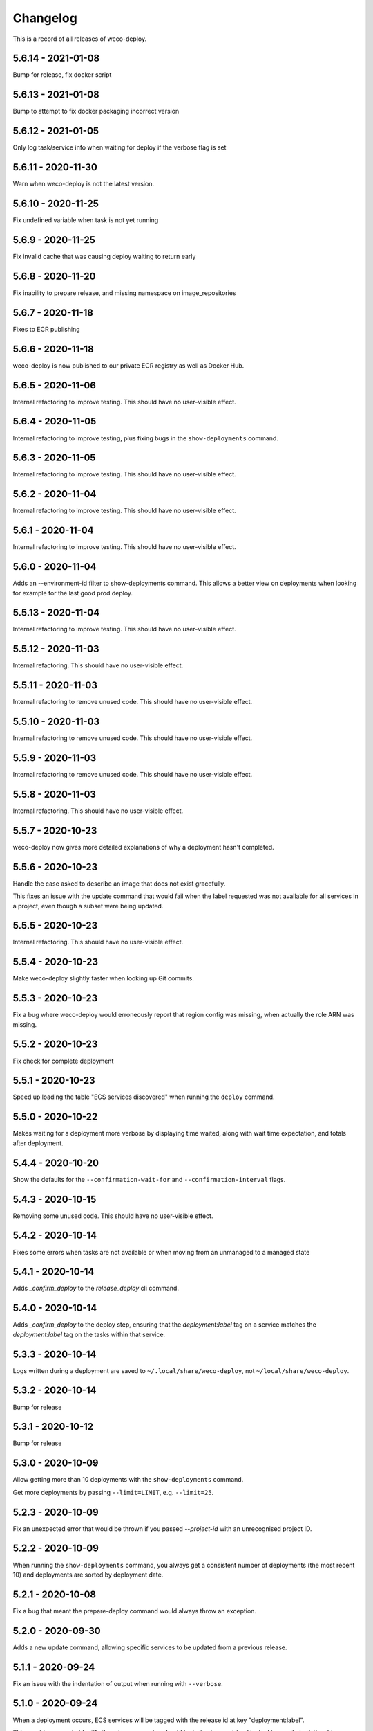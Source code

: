 =========
Changelog
=========

This is a record of all releases of weco-deploy.

-------------------
5.6.14 - 2021-01-08
-------------------

Bump for release, fix docker script

-------------------
5.6.13 - 2021-01-08
-------------------

Bump to attempt to fix docker packaging incorrect version

-------------------
5.6.12 - 2021-01-05
-------------------

Only log task/service info when waiting for deploy if the verbose flag is set

-------------------
5.6.11 - 2020-11-30
-------------------

Warn when weco-deploy is not the latest version.

-------------------
5.6.10 - 2020-11-25
-------------------

Fix undefined variable when task is not yet running

------------------
5.6.9 - 2020-11-25
------------------

Fix invalid cache that was causing deploy waiting to return early

------------------
5.6.8 - 2020-11-20
------------------

Fix inability to prepare release, and missing namespace on image_repositories

------------------
5.6.7 - 2020-11-18
------------------

Fixes to ECR publishing

------------------
5.6.6 - 2020-11-18
------------------

weco-deploy is now published to our private ECR registry as well as Docker Hub.

------------------
5.6.5 - 2020-11-06
------------------

Internal refactoring to improve testing.  This should have no user-visible effect.

------------------
5.6.4 - 2020-11-05
------------------

Internal refactoring to improve testing, plus fixing bugs in the ``show-deployments`` command.

------------------
5.6.3 - 2020-11-05
------------------

Internal refactoring to improve testing.  This should have no user-visible effect.

------------------
5.6.2 - 2020-11-04
------------------

Internal refactoring to improve testing.  This should have no user-visible effect.

------------------
5.6.1 - 2020-11-04
------------------

Internal refactoring to improve testing.  This should have no user-visible effect.

------------------
5.6.0 - 2020-11-04
------------------

Adds an --environment-id filter to show-deployments command. This allows a better view on deployments when looking for example for the last good prod deploy.

-------------------
5.5.13 - 2020-11-04
-------------------

Internal refactoring to improve testing.  This should have no user-visible effect.

-------------------
5.5.12 - 2020-11-03
-------------------

Internal refactoring.  This should have no user-visible effect.

-------------------
5.5.11 - 2020-11-03
-------------------

Internal refactoring to remove unused code.  This should have no user-visible effect.

-------------------
5.5.10 - 2020-11-03
-------------------

Internal refactoring to remove unused code.  This should have no user-visible effect.

------------------
5.5.9 - 2020-11-03
------------------

Internal refactoring to remove unused code.  This should have no user-visible effect.

------------------
5.5.8 - 2020-11-03
------------------

Internal refactoring.  This should have no user-visible effect.

------------------
5.5.7 - 2020-10-23
------------------

weco-deploy now gives more detailed explanations of why a deployment hasn't completed.

------------------
5.5.6 - 2020-10-23
------------------

Handle the case asked to describe an image that does not exist gracefully.

This fixes an issue with the update command that would fail when the label requested was not available for all services in a project, even though a subset were being updated.

------------------
5.5.5 - 2020-10-23
------------------

Internal refactoring.  This should have no user-visible effect.

------------------
5.5.4 - 2020-10-23
------------------

Make weco-deploy slightly faster when looking up Git commits.

------------------
5.5.3 - 2020-10-23
------------------

Fix a bug where weco-deploy would erroneously report that region config was missing, when actually the role ARN was missing.

------------------
5.5.2 - 2020-10-23
------------------

Fix check for complete deployment

------------------
5.5.1 - 2020-10-23
------------------

Speed up loading the table "ECS services discovered" when running the ``deploy`` command.

------------------
5.5.0 - 2020-10-22
------------------

Makes waiting for a deployment more verbose by displaying time waited, along with wait time expectation, and totals after deployment.

------------------
5.4.4 - 2020-10-20
------------------

Show the defaults for the ``--confirmation-wait-for`` and ``--confirmation-interval`` flags.

------------------
5.4.3 - 2020-10-15
------------------

Removing some unused code.  This should have no user-visible effect.

------------------
5.4.2 - 2020-10-14
------------------

Fixes some errors when tasks are not available or when moving from an unmanaged to a managed state

------------------
5.4.1 - 2020-10-14
------------------

Adds `_confirm_deploy` to the `release_deploy` cli command.

------------------
5.4.0 - 2020-10-14
------------------

Adds `_confirm_deploy` to the deploy step, ensuring that the `deployment:label` tag on a service matches the `deployment:label` tag on the tasks within that service.

------------------
5.3.3 - 2020-10-14
------------------

Logs written during a deployment are saved to ``~/.local/share/weco-deploy``, not ``~/local/share/weco-deploy``.

------------------
5.3.2 - 2020-10-14
------------------

Bump for release

------------------
5.3.1 - 2020-10-12
------------------

Bump for release

------------------
5.3.0 - 2020-10-09
------------------

Allow getting more than 10 deployments with the ``show-deployments`` command.

Get more deployments by passing ``--limit=LIMIT``, e.g. ``--limit=25``.

------------------
5.2.3 - 2020-10-09
------------------

Fix an unexpected error that would be thrown if you passed `--project-id` with an unrecognised project ID.

------------------
5.2.2 - 2020-10-09
------------------

When running the ``show-deployments`` command, you always get a consistent number of deployments (the most recent 10) and deployments are sorted by deployment date.

------------------
5.2.1 - 2020-10-08
------------------

Fix a bug that meant the prepare-deploy command would always throw an exception.

------------------
5.2.0 - 2020-09-30
------------------

Adds a new update command, allowing specific services to be updated from a previous release.

------------------
5.1.1 - 2020-09-24
------------------

Fix an issue with the indentation of output when running with ``--verbose``.

------------------
5.1.0 - 2020-09-24
------------------

When a deployment occurs, ECS services will be tagged with the release id at key "deployment:label".

This provides a way to identify the release a service should be trying to enact (and by looking up that relationship identify which image is associated with which task).

-------------------
5.0.18 - 2020-09-18
-------------------

Adds openssh to the Dockerfile (required by git in some environments).

-------------------
5.0.17 - 2020-09-17
-------------------

Deal with no previous releases being available.

-------------------
5.0.16 - 2020-09-17
-------------------

When deploying services, weco-deploy prints a simpler summary of the changes.
It also skips the ECS deployment if the ECR image tags for a service have not changed.

-------------------
5.0.15 - 2020-09-17
-------------------

Make it easier to read the list of ECS services discovered when deploying new images.

-------------------
5.0.14 - 2020-09-17
-------------------

Fix the printing of coloured tables in the weco-deploy output.

-------------------
5.0.13 - 2020-09-10
-------------------

Fix bug deploying where images do not have a service

-------------------
5.0.12 - 2020-09-09
-------------------

bump for release

-------------------
5.0.11 - 2020-09-09
-------------------

Bump for release

-------------------
5.0.10 - 2020-09-09
-------------------

Bump for release

------------------
5.0.9 - 2020-09-09
------------------

Bump for release

------------------
5.0.8 - 2020-09-09
------------------

Bump for release

------------------
5.0.7 - 2020-09-09
------------------

bump for release

------------------
5.0.6 - 2020-09-09
------------------

bump for new ci

------------------
5.0.5 - 2020-09-09
------------------

Bump for new CI

------------------
5.0.4 - 2020-09-09
------------------

Bump for new CI

------------------
5.0.3 - 2020-08-05
------------------

Fix a bug that caused the `release-deploy` command to fail.

------------------
5.0.2 - 2020-07-23
------------------

Nicer colours & handle no matching services in deploy step

------------------
5.0.1 - 2020-07-23
------------------

Some internal refactoring that should have no user visible effect.

------------------
5.0.0 - 2020-07-23
------------------

Better handling of defaults to reduce repetition, services have their own config to allow deployment into differing accounts/regions.

------------------
4.1.6 - 2020-07-21
------------------

Modify the output of the ``deploy`` command to show a table of ECS services discovered.

------------------
4.1.5 - 2020-07-21
------------------

Fix a bug in the ``prepare`` command that would throw a subprocess.CalledProcessError if your release included a Git commit that you didn't have locally.

------------------
4.1.4 - 2020-07-21
------------------

When running the ``show-images`` command, print a table rather than a list.

------------------
4.1.3 - 2020-07-21
------------------

When running the ``prepare`` command, show a table of services, the Git commit of the previous and new release, and the commit message associated with the new images.

------------------
4.1.2 - 2020-07-20
------------------

Fix a bug in the ``show-deployments`` command.

------------------
4.1.1 - 2020-07-20
------------------

Ensure services are not deployed multiple times where a service is targeted multiple times in a deployment

------------------
4.1.0 - 2020-07-18
------------------

Updates readme and adds a missing namespace param to the prepare command

------------------
4.0.0 - 2020-07-17
------------------

Makes the code a bit nicer, publish takes --image-id rather than --service-id

------------------
3.3.2 - 2020-07-17
------------------

Allow parsing yaml as config, fix some bugs

------------------
3.3.1 - 2020-07-16
------------------

Try to fix ECR login again.

------------------
3.3.0 - 2020-07-16
------------------

Fix an issue where ecr login failed because of IAM auth problems.

------------------
3.2.0 - 2020-07-16
------------------

Auto-detect ECS services and ask to deploy if configuration is available.

------------------
3.1.0 - 2020-07-14
------------------

If provided images described in .wellcome-project will be used instead of referring to SSM.

------------------
3.0.0 - 2020-07-13
------------------

Adds tagging ECR images wiht enviroment

------------------
2.0.0 - 2020-07-10
------------------

Clean up a bit, simplify piublish command and fix a bug where full repo was not written to SSM.

------------------
1.0.0 - 2020-07-10
------------------

Incorporate release tooling commands

-------------------
0.19.0 - 2020-07-09
-------------------

Bump for release

-------------------
0.18.0 - 2020-07-09
-------------------

Bump for release

-------------------
0.17.0 - 2020-07-09
-------------------

Bump for release

-------------------
0.16.0 - 2020-07-09
-------------------

Bump for release

-------------------
0.15.0 - 2020-07-08
-------------------

Bump for release

-------------------
0.14.0 - 2020-07-08
-------------------

Fix dockerfile

-------------------
0.13.0 - 2020-07-08
-------------------

Add build step for docker hub

-------------------
0.12.0 - 2020-07-08
-------------------

Adds image publishing logic

-------------------
0.11.0 - 2020-07-08
-------------------

Bump for release

-------------------
0.10.0 - 2020-07-08
-------------------

Bump for release

------------------
0.9.0 - 2020-07-08
------------------

Bump for release

------------------
0.8.0 - 2020-07-08
------------------

Bump for release

------------------
0.7.0 - 2020-07-08
------------------

Bump for release.

------------------
0.6.0 - 2020-07-08
------------------

Bump for release.

------------------
0.5.0 - 2020-07-08
------------------

Bump for release.

------------------
0.4.0 - 2020-07-07
------------------

Bump for release

------------------
0.3.0 - 2020-07-07
------------------

Bump for release

------------------
0.2.0 - 2020-07-07
------------------

Bump for release.

------------------
0.0.1 - 2020-07-07
------------------

Initial import.